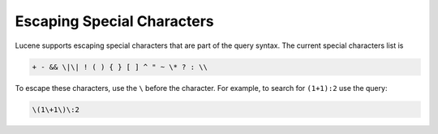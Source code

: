===========================
Escaping Special Characters
===========================

Lucene supports escaping special characters that are part of the query
syntax. The current special characters list is

.. code-block:: none
   
   + - && \|\| ! ( ) { } [ ] ^ " ~ \* ? : \\



To escape these characters, use the ``\`` before the character. For
example, to search for ``(1+1):2`` use the query:

.. code-block:: none

   \(1\+1\)\:2
